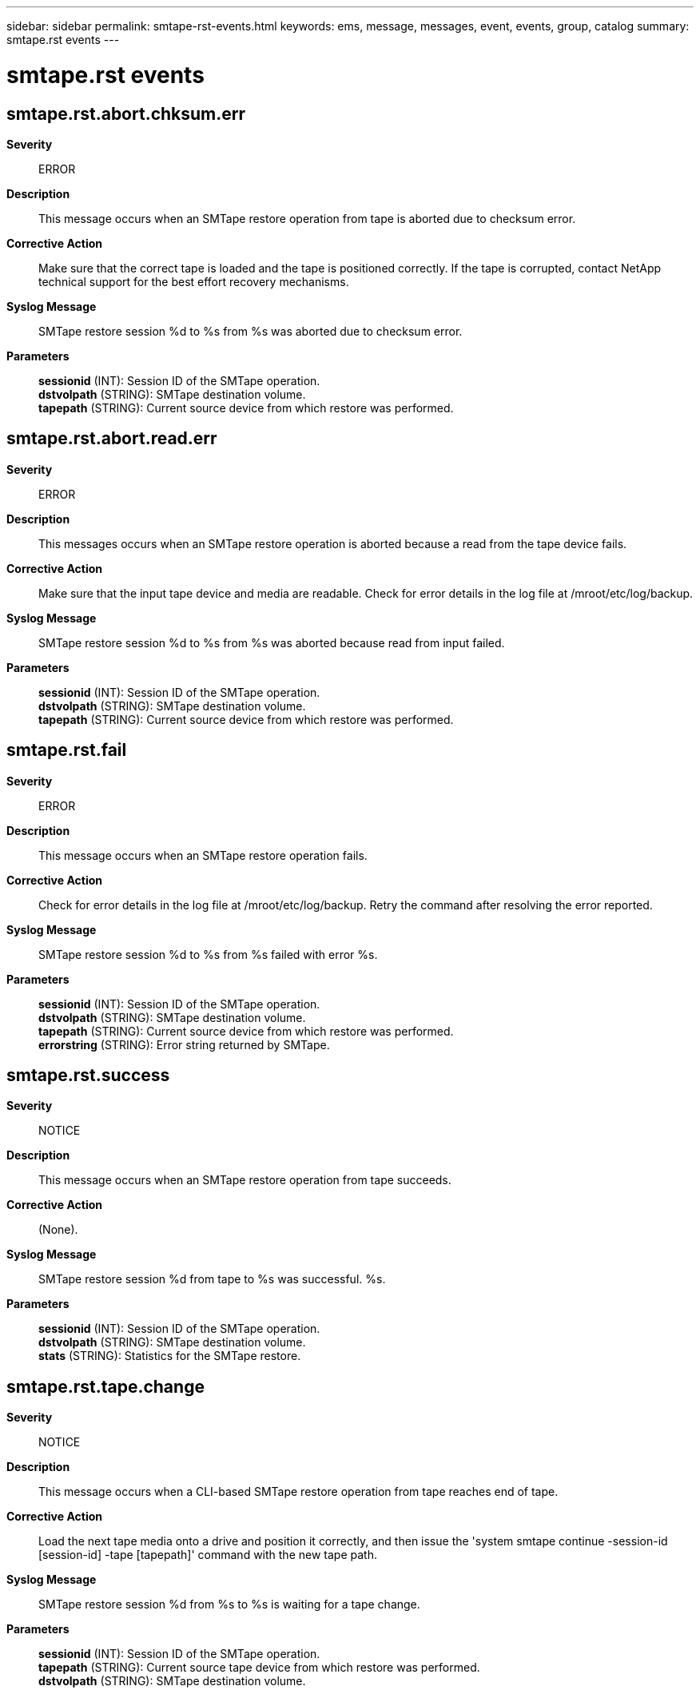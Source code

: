 ---
sidebar: sidebar
permalink: smtape-rst-events.html
keywords: ems, message, messages, event, events, group, catalog
summary: smtape.rst events
---

= smtape.rst events
:toclevels: 1
:hardbreaks:
:nofooter:
:icons: font
:linkattrs:
:imagesdir: ./media/

== smtape.rst.abort.chksum.err
*Severity*::
ERROR
*Description*::
This message occurs when an SMTape restore operation from tape is aborted due to checksum error.
*Corrective Action*::
Make sure that the correct tape is loaded and the tape is positioned correctly. If the tape is corrupted, contact NetApp technical support for the best effort recovery mechanisms.
*Syslog Message*::
SMTape restore session %d to %s from %s was aborted due to checksum error.
*Parameters*::
*sessionid* (INT): Session ID of the SMTape operation.
*dstvolpath* (STRING): SMTape destination volume.
*tapepath* (STRING): Current source device from which restore was performed.

== smtape.rst.abort.read.err
*Severity*::
ERROR
*Description*::
This messages occurs when an SMTape restore operation is aborted because a read from the tape device fails.
*Corrective Action*::
Make sure that the input tape device and media are readable. Check for error details in the log file at /mroot/etc/log/backup.
*Syslog Message*::
SMTape restore session %d to %s from %s was aborted because read from input failed.
*Parameters*::
*sessionid* (INT): Session ID of the SMTape operation.
*dstvolpath* (STRING): SMTape destination volume.
*tapepath* (STRING): Current source device from which restore was performed.

== smtape.rst.fail
*Severity*::
ERROR
*Description*::
This message occurs when an SMTape restore operation fails.
*Corrective Action*::
Check for error details in the log file at /mroot/etc/log/backup. Retry the command after resolving the error reported.
*Syslog Message*::
SMTape restore session %d to %s from %s failed with error %s.
*Parameters*::
*sessionid* (INT): Session ID of the SMTape operation.
*dstvolpath* (STRING): SMTape destination volume.
*tapepath* (STRING): Current source device from which restore was performed.
*errorstring* (STRING): Error string returned by SMTape.

== smtape.rst.success
*Severity*::
NOTICE
*Description*::
This message occurs when an SMTape restore operation from tape succeeds.
*Corrective Action*::
(None).
*Syslog Message*::
SMTape restore session %d from tape to %s was successful. %s.
*Parameters*::
*sessionid* (INT): Session ID of the SMTape operation.
*dstvolpath* (STRING): SMTape destination volume.
*stats* (STRING): Statistics for the SMTape restore.

== smtape.rst.tape.change
*Severity*::
NOTICE
*Description*::
This message occurs when a CLI-based SMTape restore operation from tape reaches end of tape.
*Corrective Action*::
Load the next tape media onto a drive and position it correctly, and then issue the 'system smtape continue -session-id [session-id] -tape [tapepath]' command with the new tape path.
*Syslog Message*::
SMTape restore session %d from %s to %s is waiting for a tape change.
*Parameters*::
*sessionid* (INT): Session ID of the SMTape operation.
*tapepath* (STRING): Current source tape device from which restore was performed.
*dstvolpath* (STRING): SMTape destination volume.
